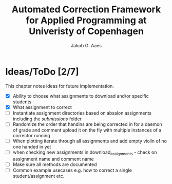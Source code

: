 #+TITLE: Automated Correction Framework for Applied Programming at Univeristy of Copenhagen
#+AUTHOR: Jakob G. Aaes
#+EMAIL: (concat "jakob1379" at-sign "gmail.com")

* Ideas/ToDo [2/7]
  This chapter notes ideas for future implementation.
  * [X] Ability to choose what assignments to download and/or specific students
  * [X] What assignment to correct
  * [ ] Instantiate assignment directories based on absalon assignments including the /submissions/ folder
  * [ ] Randomize the order that handins are being corrected in for a daemon of grade and comment upload it on the fly with multiple instances of a corrector running
  * [ ] When plotting iterate through all assignments and add empty violin of no one handed in yet
  * [ ] when checking new assignments in download_assignments - check on assignment name and comment name
  * [ ] Make sure all methods are documented
  * [ ] Common example usecases e.g. how to correct a single student/assignment etc.
